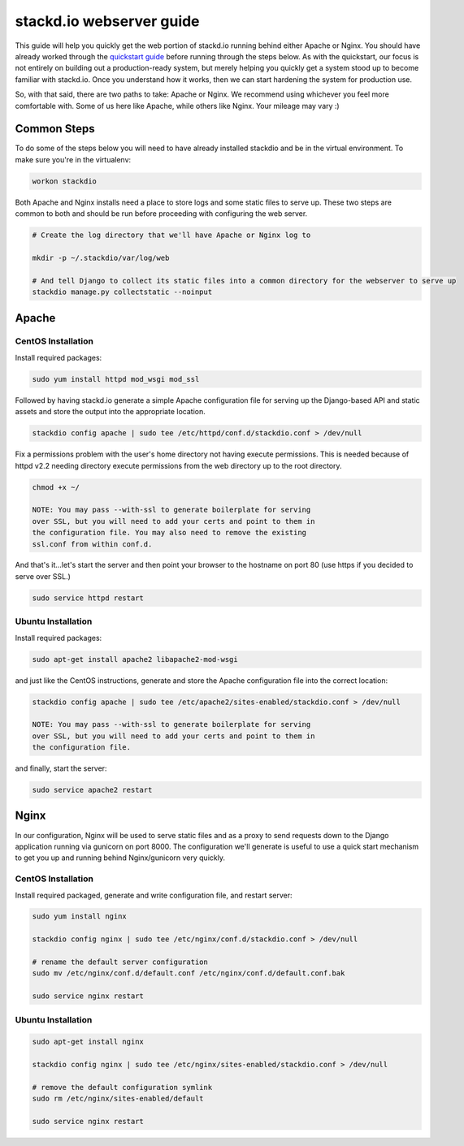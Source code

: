 =========================
stackd.io webserver guide
=========================

This guide will help you quickly get the web portion of stackd.io
running behind either Apache or Nginx. You should have already worked
through the `quickstart guide <quickstart.html>`__ before running through
the steps below. As with the quickstart, our focus is not entirely on
building out a production-ready system, but merely helping you quickly
get a system stood up to become familiar with stackd.io. Once you
understand how it works, then we can start hardening the system for
production use.

So, with that said, there are two paths to take: Apache or Nginx. We
recommend using whichever you feel more comfortable with. Some of us
here like Apache, while others like Nginx. Your mileage may vary :)

Common Steps
============

To do some of the steps below you will need to have already installed
stackdio and be in the virtual environment. To make sure you're in the
virtualenv:

.. code:: bash

    workon stackdio

Both Apache and Nginx installs need a place to store logs and some
static files to serve up. These two steps are common to both and should
be run before proceeding with configuring the web server.

.. code:: bash

    # Create the log directory that we'll have Apache or Nginx log to

    mkdir -p ~/.stackdio/var/log/web

    # And tell Django to collect its static files into a common directory for the webserver to serve up
    stackdio manage.py collectstatic --noinput

Apache
======

CentOS Installation
~~~~~~~~~~~~~~~~~~~

Install required packages:

.. code:: bash

    sudo yum install httpd mod_wsgi mod_ssl

Followed by having stackd.io generate a simple Apache configuration file
for serving up the Django-based API and static assets and store the
output into the appropriate location.

.. code:: bash

    stackdio config apache | sudo tee /etc/httpd/conf.d/stackdio.conf > /dev/null

Fix a permissions problem with the user's home directory not having
execute permissions. This is needed because of httpd v2.2 needing
directory execute permissions from the web directory up to the root
directory.

.. code:: bash

    chmod +x ~/

    NOTE: You may pass --with-ssl to generate boilerplate for serving
    over SSL, but you will need to add your certs and point to them in
    the configuration file. You may also need to remove the existing
    ssl.conf from within conf.d.

And that's it...let's start the server and then point your browser to
the hostname on port 80 (use https if you decided to serve over SSL.)

.. code:: bash

    sudo service httpd restart

Ubuntu Installation
~~~~~~~~~~~~~~~~~~~

Install required packages:

.. code:: bash

    sudo apt-get install apache2 libapache2-mod-wsgi

and just like the CentOS instructions, generate and store the Apache
configuration file into the correct location:

.. code:: bash

    stackdio config apache | sudo tee /etc/apache2/sites-enabled/stackdio.conf > /dev/null

    NOTE: You may pass --with-ssl to generate boilerplate for serving
    over SSL, but you will need to add your certs and point to them in
    the configuration file.

and finally, start the server:

.. code:: bash

    sudo service apache2 restart

Nginx
=====

In our configuration, Nginx will be used to serve static files and as a
proxy to send requests down to the Django application running via
gunicorn on port 8000. The configuration we'll generate is useful to use
a quick start mechanism to get you up and running behind Nginx/gunicorn
very quickly.

CentOS Installation
~~~~~~~~~~~~~~~~~~~

Install required packaged, generate and write configuration file, and
restart server:

.. code:: bash

    sudo yum install nginx

    stackdio config nginx | sudo tee /etc/nginx/conf.d/stackdio.conf > /dev/null

    # rename the default server configuration
    sudo mv /etc/nginx/conf.d/default.conf /etc/nginx/conf.d/default.conf.bak

    sudo service nginx restart

Ubuntu Installation
~~~~~~~~~~~~~~~~~~~

.. code:: bash

    sudo apt-get install nginx

    stackdio config nginx | sudo tee /etc/nginx/sites-enabled/stackdio.conf > /dev/null

    # remove the default configuration symlink
    sudo rm /etc/nginx/sites-enabled/default

    sudo service nginx restart
